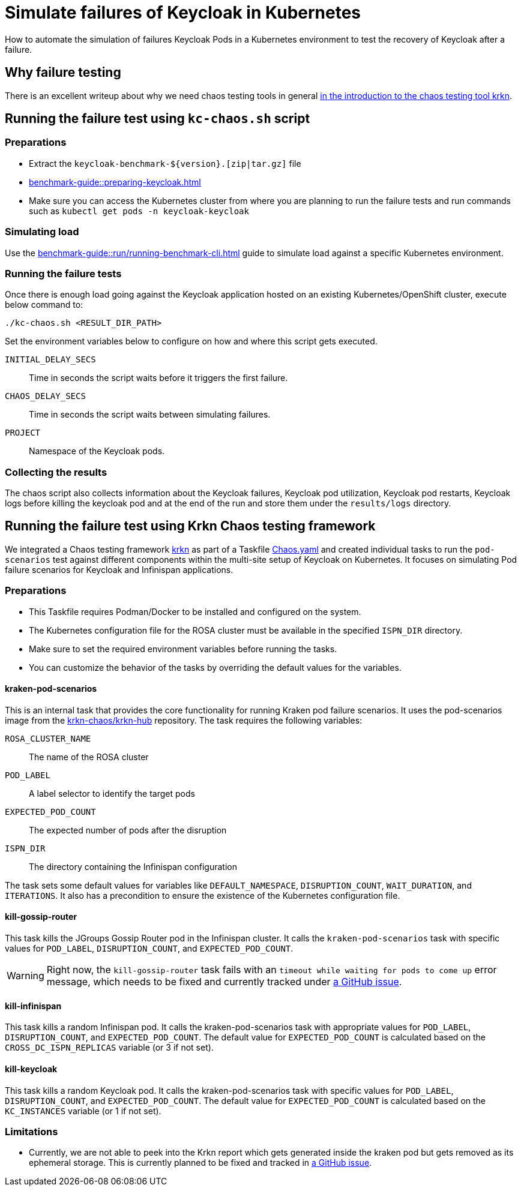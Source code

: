 = Simulate failures of Keycloak in Kubernetes
:description: How to automate the simulation of failures Keycloak Pods in a Kubernetes environment to test the recovery of Keycloak after a failure.

{description}

== Why failure testing

There is an excellent writeup about why we need chaos testing tools in general https://redhat-chaos.github.io/krkn/#introduction[in the introduction to the chaos testing tool krkn].

== Running the failure test using `kc-chaos.sh` script

=== Preparations

* Extract the `+keycloak-benchmark-${version}.[zip|tar.gz]+` file
* xref:benchmark-guide::preparing-keycloak.adoc[]
* Make sure you can access the Kubernetes cluster from where you are planning to run the failure tests and run commands such as `kubectl get pods -n keycloak-keycloak`

=== Simulating load

Use the xref:benchmark-guide::run/running-benchmark-cli.adoc[] guide to simulate load against a specific Kubernetes environment.

=== Running the failure tests

Once there is enough load going against the Keycloak application hosted on an existing Kubernetes/OpenShift cluster, execute below command to:

[source,bash]
----
./kc-chaos.sh <RESULT_DIR_PATH>
----

Set the environment variables below to configure on how and where this script gets executed.

`INITIAL_DELAY_SECS`:: Time in seconds the script waits before it triggers the first failure.

`CHAOS_DELAY_SECS`:: Time in seconds the script waits between simulating failures.

`PROJECT`:: Namespace of the Keycloak pods.


=== Collecting the results

The chaos script also collects information about the Keycloak failures, Keycloak pod utilization, Keycloak pod restarts, Keycloak logs before killing the keycloak pod and at the end of the run and store them under the `results/logs` directory.

== Running the failure test using Krkn Chaos testing framework

We integrated a Chaos testing framework https://krkn-chaos.github.io/krkn/[krkn] as part of a Taskfile https://github.com/keycloak/keycloak-benchmark/blob/main/provision/rosa-cross-dc/Chaos.yaml[Chaos.yaml] and created individual tasks to run the `pod-scenarios` test against different components within the multi-site setup of Keycloak on Kubernetes.
It focuses on simulating Pod failure scenarios for Keycloak and Infinispan applications.

=== Preparations

* This Taskfile requires Podman/Docker to be installed and configured on the system.
* The Kubernetes configuration file for the ROSA cluster must be available in the specified `ISPN_DIR` directory.
* Make sure to set the required environment variables before running the tasks.
* You can customize the behavior of the tasks by overriding the default values for the variables.

==== kraken-pod-scenarios
This is an internal task that provides the core functionality for running Kraken pod failure scenarios. It uses the pod-scenarios image from the https://github.com/krkn-chaos/krkn-hub/tree/main[krkn-chaos/krkn-hub] repository. The task requires the following variables:

`ROSA_CLUSTER_NAME`:: The name of the ROSA cluster
`POD_LABEL`:: A label selector to identify the target pods
`EXPECTED_POD_COUNT`:: The expected number of pods after the disruption
`ISPN_DIR`:: The directory containing the Infinispan configuration

The task sets some default values for variables like `DEFAULT_NAMESPACE`, `DISRUPTION_COUNT`, `WAIT_DURATION`, and `ITERATIONS`. It also has a precondition to ensure the existence of the Kubernetes configuration file.

==== kill-gossip-router
This task kills the JGroups Gossip Router pod in the Infinispan cluster. It calls the `kraken-pod-scenarios` task with specific values for `POD_LABEL`, `DISRUPTION_COUNT`, and `EXPECTED_POD_COUNT`.

[WARNING]
====
Right now, the `kill-gossip-router` task fails with an `timeout while waiting for pods to come up` error message, which needs to be fixed and currently tracked under https://github.com/keycloak/keycloak-benchmark/issues/943[a GitHub issue].
====

==== kill-infinispan
This task kills a random Infinispan pod. It calls the kraken-pod-scenarios task with appropriate values for  `POD_LABEL`, `DISRUPTION_COUNT`, and `EXPECTED_POD_COUNT`. The default value for `EXPECTED_POD_COUNT` is calculated based on the `CROSS_DC_ISPN_REPLICAS` variable (or 3 if not set).

==== kill-keycloak
This task kills a random Keycloak pod. It calls the kraken-pod-scenarios task with specific values for  `POD_LABEL`, `DISRUPTION_COUNT`, and `EXPECTED_POD_COUNT`. The default value for `EXPECTED_POD_COUNT` is calculated based on the `KC_INSTANCES` variable (or 1 if not set).


=== Limitations

* Currently, we are not able to peek into the Krkn report which gets generated inside the kraken pod but gets removed as its ephemeral storage. This is currently planned to be fixed and tracked in https://github.com/keycloak/keycloak-benchmark/issues/942[a GitHub issue].
